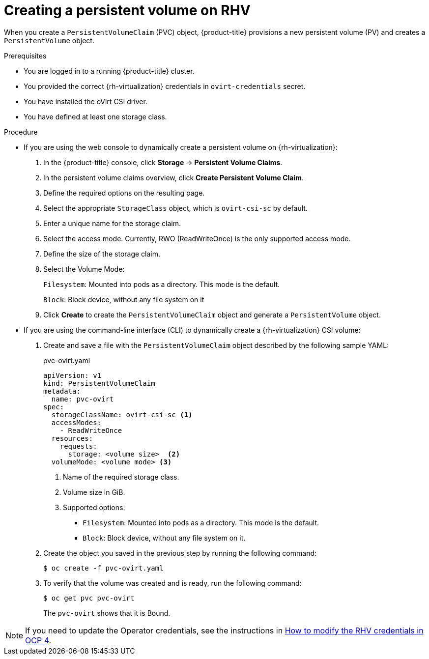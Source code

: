 // Module included in the following assemblies:
//
// * storage/container_storage_interface/persistent-storage-csi-ovirt.adoc
:_content-type: PROCEDURE
[id="persistent-storage-rhv_{context}"]
= Creating a persistent volume on RHV

When you create a `PersistentVolumeClaim` (PVC) object, {product-title} provisions a new persistent volume (PV) and creates a `PersistentVolume` object.

.Prerequisites
* You are logged in to a running {product-title} cluster.
* You provided the correct {rh-virtualization} credentials in  `ovirt-credentials` secret.
* You have installed the oVirt CSI driver.
* You have defined at least one storage class.

.Procedure

* If you are using the web console to dynamically create a persistent volume on {rh-virtualization}:
+
. In the {product-title} console, click *Storage* -> *Persistent Volume Claims*.
. In the persistent volume claims overview, click *Create Persistent Volume Claim*.
. Define the required options on the resulting page.
. Select the appropriate `StorageClass` object, which is `ovirt-csi-sc` by default.
. Enter a unique name for the storage claim.
. Select the access mode. Currently, RWO (ReadWriteOnce) is the only supported access mode.
. Define the size of the storage claim.
. Select the Volume Mode:
+
`Filesystem`: Mounted into pods as a directory. This mode is the default.
+
`Block`: Block device, without any file system on it
+
. Click *Create* to create the `PersistentVolumeClaim` object and generate a `PersistentVolume` object.

* If you are using the command-line interface (CLI) to dynamically create a {rh-virtualization} CSI volume:
+
. Create and save a file with the `PersistentVolumeClaim` object described by the following sample YAML:
+
.pvc-ovirt.yaml
[source,yaml]
----
apiVersion: v1
kind: PersistentVolumeClaim
metadata:
  name: pvc-ovirt
spec:
  storageClassName: ovirt-csi-sc <1>
  accessModes:
    - ReadWriteOnce
  resources:
    requests:
      storage: <volume size>  <2>
  volumeMode: <volume mode> <3>
----
<1> Name of the required storage class.
<2> Volume size in GiB.
<3> Supported options:
    ** `Filesystem`: Mounted into pods as a directory. This mode is the default.
    ** `Block`: Block device, without any file system on it.
+
. Create the object you saved in the previous step by running the following command:
+
----
$ oc create -f pvc-ovirt.yaml
----
+
. To verify that the volume was created and is ready, run the following command:
+
----
$ oc get pvc pvc-ovirt
----
+
The `pvc-ovirt` shows that it is Bound.

[NOTE]
====
If you need to update the Operator credentials, see the instructions in link:https://access.redhat.com/solutions/6115581[How to modify the RHV credentials in OCP 4].
====
